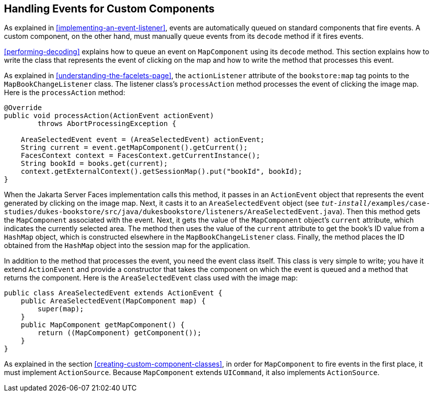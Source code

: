 == Handling Events for Custom Components

As explained in <<implementing-an-event-listener>>, events are
automatically queued on standard components that fire events. A custom
component, on the other hand, must manually queue events from its
`decode` method if it fires events.

<<performing-decoding>> explains how to queue an event on
`MapComponent` using its `decode` method. This section explains how to
write the class that represents the event of clicking on the map and
how to write the method that processes this event.

As explained in <<understanding-the-facelets-page>>, the
`actionListener` attribute of the `bookstore:map` tag points to the
`MapBookChangeListener` class. The listener class's `processAction`
method processes the event of clicking the image map. Here is the
`processAction` method:

[source,java]
----
@Override
public void processAction(ActionEvent actionEvent)
        throws AbortProcessingException {

    AreaSelectedEvent event = (AreaSelectedEvent) actionEvent;
    String current = event.getMapComponent().getCurrent();
    FacesContext context = FacesContext.getCurrentInstance();
    String bookId = books.get(current);
    context.getExternalContext().getSessionMap().put("bookId", bookId);
}
----

When the Jakarta Server Faces implementation calls this method, it
passes in an `ActionEvent` object that represents the event generated
by clicking on the image map. Next, it casts it to an
`AreaSelectedEvent` object (see
`_tut-install_/examples/case-studies/dukes-bookstore/src/java/dukesbookstore/listeners/AreaSelectedEvent.java`).
Then this method gets the `MapComponent` associated with the event.
Next, it gets the value of the `MapComponent` object's `current`
attribute, which indicates the currently selected area. The method then
uses the value of the `current` attribute to get the book's ID value
from a `HashMap` object, which is constructed elsewhere in the
`MapBookChangeListener` class. Finally, the method places the ID
obtained from the `HashMap` object into the session map for the
application.

In addition to the method that processes the event, you need the event
class itself. This class is very simple to write; you have it extend
`ActionEvent` and provide a constructor that takes the component on
which the event is queued and a method that returns the component. Here
is the `AreaSelectedEvent` class used with the image map:

[source,java]
----
public class AreaSelectedEvent extends ActionEvent {
    public AreaSelectedEvent(MapComponent map) {
        super(map);
    }
    public MapComponent getMapComponent() {
        return ((MapComponent) getComponent());
    }
}
----

As explained in the section <<creating-custom-component-classes>>, in
order for `MapComponent` to fire events in the first place, it must
implement `ActionSource`. Because `MapComponent` extends `UICommand`,
it also implements `ActionSource`.
